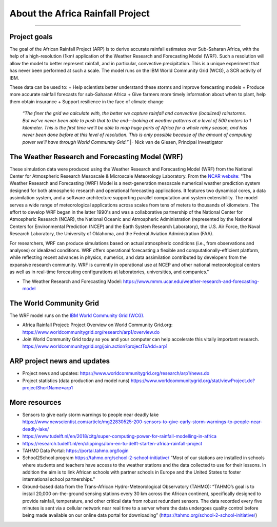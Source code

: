 About the Africa Rainfall Project
=================================

.. raw:: html

   <div style="padding:56.25% 0 0 0;position:relative;"><iframe src="https://player.vimeo.com/video/504903455?color=007e83&portrait=0" style="position:absolute;top:0;left:0;width:100%;height:100%;" frameborder="0" allow="autoplay; fullscreen" allowfullscreen></iframe></div><script src="https://player.vimeo.com/api/player.js"></script>

-----------------

Project goals
-------------
The goal of the African Rainfall Project (ARP) is to derive accurate rainfall estimates over Sub-Saharan Africa, with the help of a high-resolution (1km) application of the Weather Research and Forecasting Model (WRF).  Such a resolution will allow the model to better represent rainfall, and in particular, convective precipitation. This is a unique experiment that has never been performed at such a scale. The model runs on the IBM World Community Grid (WCG), a SCR activity of IBM.

These data can be used to:
+ Help scientists better understand these storms and improve forecasting models
+ Produce more accurate rainfall forecasts for sub-Saharan Africa
+ Give farmers more timely information about when to plant, help them obtain insurance
+ Support resilience in the face of climate change

   *“The finer the grid we calculate with, the better we capture rainfall and convective (localized) rainstorms. But we’ve never been able to push that to the end—looking at weather patterns at a level of 500 meters to 1 kilometer. This is the first time we’ll be able to map huge parts of Africa for a whole rainy season, and has never been done before at this level of resolution. This is only possible because of the amount of computing power we'll have through World Community Grid.”*
   |- Nick van de Giesen, Principal Investigator

The Weather Research and Forecasting Model (WRF)
------------------------------------------------

These simulation data were produced using the Weather Research and Forecasting Model (WRF) from the National Center for Atmospheric Research Mesoscale & Microscale Meteorology Laboratory. From the `NCAR website: <https://www.mmm.ucar.edu/weather-research-and-forecasting-model>`_ "The Weather Research and Forecasting (WRF) Model is a next-generation mesoscale numerical weather prediction system designed for both atmospheric research and operational forecasting applications. It features two dynamical cores, a data assimilation system, and a software architecture supporting parallel computation and system extensibility. The model serves a wide range of meteorological applications across scales from tens of meters to thousands of kilometers. The effort to develop WRF began in the latter 1990's and was a collaborative partnership of the National Center for Atmospheric Research (NCAR), the National Oceanic and Atmospheric Administration (represented by the National Centers for Environmental Prediction (NCEP) and the Earth System Research Laboratory), the U.S. Air Force, the Naval Research Laboratory, the University of Oklahoma, and the Federal Aviation Administration (FAA).

For researchers, WRF can produce simulations based on actual atmospheric conditions (i.e., from observations and analyses) or idealized conditions. WRF offers operational forecasting a flexible and computationally-efficient platform, while reflecting recent advances in physics, numerics, and data assimilation contributed by developers from the expansive research community. WRF is currently in operational use at NCEP and other national meteorological centers as well as in real-time forecasting configurations at laboratories, universities, and companies."

+ The Weather Research and Forecasting Model: https://www.mmm.ucar.edu/weather-research-and-forecasting-model


The World Community Grid
------------------------
The WRF model runs on the `IBM World Community Grid (WCG). <https://www.worldcommunitygrid.org/research/arp1/overview.do>`_

+ Africa Rainfall Project: Project Overview on World Community Grid.org: https://www.worldcommunitygrid.org/research/arp1/overview.do
+ Join World Community Grid today so you and your computer can help accelerate this vitally important research. https://www.worldcommunitygrid.org/join.action?projectToAdd=arp1


ARP project news and updates
----------------------------
+ Project news and updates: https://www.worldcommunitygrid.org/research/arp1/news.do
+ Project statistics (data production and model runs) https://www.worldcommunitygrid.org/stat/viewProject.do?projectShortName=arp1


More resources
----------------------
+ Sensors to give early storm warnings to people near deadly lake https://www.newscientist.com/article/mg22830525-200-sensors-to-give-early-storm-warnings-to-people-near-deadly-lake/
+ https://www.tudelft.nl/en/2018/citg/super-computing-power-for-rainfall-modelling-in-africa
+ https://research.tudelft.nl/en/clippings/ibm-en-tu-delft-starten-africa-rainfall-project
+ TAHMO Data Portal: https://portal.tahmo.org/login
+ School2School program https://tahmo.org/school-2-school-initiative/ “Most of our stations are installed in schools where students and teachers have access to the weather stations and the data collected to use for their lessons. In addition the aim is to link African schools with partner schools in Europe and the United States to foster international school partnerships.”
+ Ground-based data from the Trans-African Hydro-Meteorological Observatory (TAHMO): “TAHMO’s goal is to install 20,000 on-the-ground sensing stations every 30 km across the African continent, specifically designed to provide rainfall, temperature, and other critical data from robust redundant sensors. The data recorded every five minutes is sent via a cellular network near real time to a server where the data undergoes quality control before being made available on our online data portal for downloading” (https://tahmo.org/school-2-school-initiative/)
